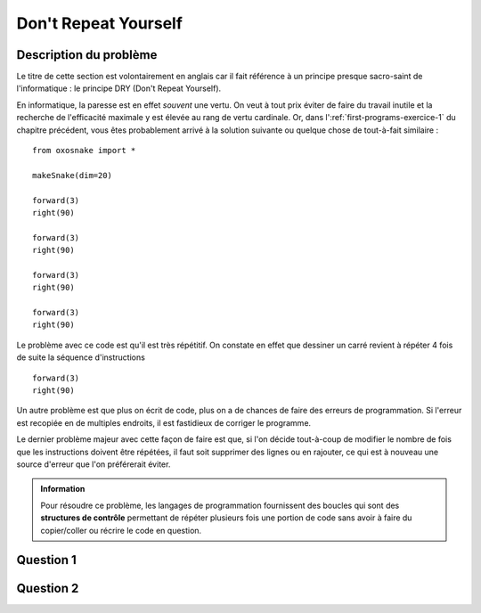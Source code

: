 Don't Repeat Yourself
=====================

Description du problème
~~~~~~~~~~~~~~~~~~~~~~~

Le titre de cette section est volontairement en anglais car il fait référence à
un principe presque sacro-saint de l'informatique : le principe DRY (Don't
Repeat Yourself). 

En informatique, la paresse est en effet *souvent* une vertu. On veut à tout
prix éviter de faire du travail inutile et la recherche de l'efficacité maximale
y est élevée au rang de vertu cardinale. Or, dans
l':ref:`first-programs-exercice-1` du chapitre précédent, vous êtes probablement
arrivé à la solution suivante ou quelque chose de tout-à-fait similaire :


::

    from oxosnake import *

    makeSnake(dim=20)

    forward(3)
    right(90)

    forward(3)
    right(90)

    forward(3)
    right(90)

    forward(3)
    right(90)

.. figure:: Untitled-346e0abd-6f54-4a09-b671-8cd5476d2358.png
   :alt: 

Le problème avec ce code est qu'il est très répétitif. On constate en
effet que dessiner un carré revient à répéter 4 fois de suite la
séquence d'instructions

::

    forward(3)
    right(90)

Un autre problème est que plus on écrit de code, plus on a de chances de faire
des erreurs de programmation. Si l'erreur est recopiée en de multiples endroits,
il est fastidieux de corriger le programme. 

Le dernier problème majeur avec cette façon de faire est que, si l'on décide
tout-à-coup de modifier le nombre de fois que les instructions doivent être
répétées, il faut soit supprimer des lignes ou en rajouter, ce qui est à nouveau
une source d'erreur que l'on préférerait éviter.

..  admonition:: Information
    :class: info

    Pour résoudre ce problème, les langages de programmation fournissent des boucles
    qui sont des **structures de contrôle** permettant de répéter plusieurs fois une
    portion de code sans avoir à faire du copier/coller ou récrire le code en
    question.

Question 1
~~~~~~~~~~

..  tabbed:: dont-repeat-yourself-question-1

    ..  tab:: Donnée
            
        Indiquer au moins deux problèmes qui se posent lorsque l'on fait du
        copier/coller de code pour faire plusieurs fois une opération

        ..  shortanswer:: dont-repeat-yourself-question-1-shortanswer

            Répondez en mettant un problème par ligne


    ..  tab:: Réponse

        Si vous n'arrivez pas à répondre à ces questions, il vaut mieux relire
        cette courte section car cette notion est très importante.

Question 2
~~~~~~~~~~

..  tabbed:: dont-repeat-yourself-question-2

    ..  tab:: Donnée

        ..  mchoice:: dont-repeat-yourself-question-2-shortanswer
            :multiple_answers:
            :random:

            Quel outil presque tous les langages de programmation mettent-ils à
            disposition pour répéter des portions de code facilement ?

            -   Les boucles

                +   Oui, les langages de programmation utilisent les **boucles**
                    pour répéter des blocs de code plusieurs fois sans qu'il
                    n'y ait besoin de copier plusieurs fois des instructions.

            -   Les lacets

                -   Non, rien à voir avec les lacets de chaussure.

            -   Les structures conditionnelles

                -   Les structures conditionnelles sont une autre forme de
                    structure de contrôle permettant de prendre des décisions
                    qui seront abordées plus tard dans le cours. Ce sont les
                    **boucles** qui permettent de répéter plusieurs fois un bloc
                    d'instructions.

            -   une bagette magique

                -   Non, non, non et non! Un des buts du cours d'informatique
                    est que vous compreniez qu'il n'y a rien de magique en
                    informatique, même si cette science permet parfois des
                    exploits qui tiennent du prodige.



    ..  tab:: Réponse

        La section suivante présente ce puissant outil de base de la
        programmation : les **boucles**.

        -   Les boucles

            -   Oui, les langages de programmation utilisent les **boucles**
                pour répéter des blocs de code plusieurs fois sans qu'il
                n'y ait besoin de copier plusieurs fois des instructions.

        -   Les lacets

            -   Non, rien à voir avec les lacets de chaussure.

        -   Les structures conditionnelles

            -   Les structures conditionnelles sont une autre forme de
                structure de contrôle permettant de prendre des décisions
                qui seront abordées plus tard dans le cours. Ce sont les
                **boucles** qui permettent de répéter plusieurs fois un bloc
                d'instructions.

        -   Une bagette magique

            -   Non, non, non et non! Un des buts du cours d'informatique
                est que vous compreniez qu'il n'y a rien de magique en
                informatique, même si cette science permet parfois des
                exploits qui tiennent du prodige.

